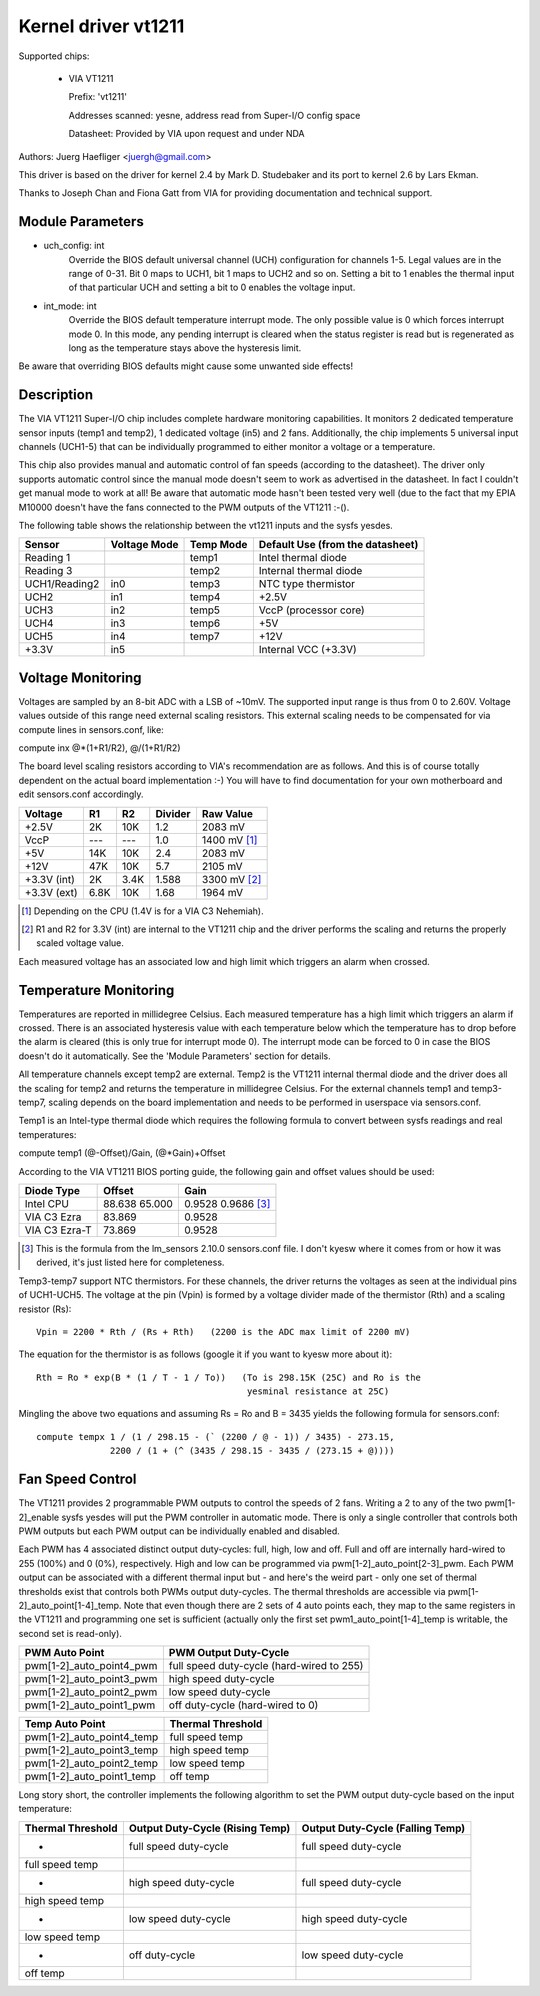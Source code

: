 Kernel driver vt1211
====================

Supported chips:

  * VIA VT1211

    Prefix: 'vt1211'

    Addresses scanned: yesne, address read from Super-I/O config space

    Datasheet: Provided by VIA upon request and under NDA

Authors: Juerg Haefliger <juergh@gmail.com>

This driver is based on the driver for kernel 2.4 by Mark D. Studebaker and
its port to kernel 2.6 by Lars Ekman.

Thanks to Joseph Chan and Fiona Gatt from VIA for providing documentation and
technical support.


Module Parameters
-----------------


* uch_config: int
			Override the BIOS default universal channel (UCH)
			configuration for channels 1-5.
			Legal values are in the range of 0-31. Bit 0 maps to
			UCH1, bit 1 maps to UCH2 and so on. Setting a bit to 1
			enables the thermal input of that particular UCH and
			setting a bit to 0 enables the voltage input.

* int_mode: int
			Override the BIOS default temperature interrupt mode.
			The only possible value is 0 which forces interrupt
			mode 0. In this mode, any pending interrupt is cleared
			when the status register is read but is regenerated as
			long as the temperature stays above the hysteresis
			limit.

Be aware that overriding BIOS defaults might cause some unwanted side effects!


Description
-----------

The VIA VT1211 Super-I/O chip includes complete hardware monitoring
capabilities. It monitors 2 dedicated temperature sensor inputs (temp1 and
temp2), 1 dedicated voltage (in5) and 2 fans. Additionally, the chip
implements 5 universal input channels (UCH1-5) that can be individually
programmed to either monitor a voltage or a temperature.

This chip also provides manual and automatic control of fan speeds (according
to the datasheet). The driver only supports automatic control since the manual
mode doesn't seem to work as advertised in the datasheet. In fact I couldn't
get manual mode to work at all! Be aware that automatic mode hasn't been
tested very well (due to the fact that my EPIA M10000 doesn't have the fans
connected to the PWM outputs of the VT1211 :-().

The following table shows the relationship between the vt1211 inputs and the
sysfs yesdes.

=============== ============== =========== ================================
Sensor          Voltage Mode   Temp Mode   Default Use (from the datasheet)
=============== ============== =========== ================================
Reading 1                      temp1       Intel thermal diode
Reading 3                      temp2       Internal thermal diode
UCH1/Reading2   in0            temp3       NTC type thermistor
UCH2            in1            temp4       +2.5V
UCH3            in2            temp5       VccP (processor core)
UCH4            in3            temp6       +5V
UCH5            in4            temp7       +12V
+3.3V           in5                        Internal VCC (+3.3V)
=============== ============== =========== ================================


Voltage Monitoring
------------------

Voltages are sampled by an 8-bit ADC with a LSB of ~10mV. The supported input
range is thus from 0 to 2.60V. Voltage values outside of this range need
external scaling resistors. This external scaling needs to be compensated for
via compute lines in sensors.conf, like:

compute inx @*(1+R1/R2), @/(1+R1/R2)

The board level scaling resistors according to VIA's recommendation are as
follows. And this is of course totally dependent on the actual board
implementation :-) You will have to find documentation for your own
motherboard and edit sensors.conf accordingly.

============= ====== ====== ========= ============
				      Expected
Voltage       R1     R2     Divider   Raw Value
============= ====== ====== ========= ============
+2.5V         2K     10K    1.2       2083 mV
VccP          ---    ---    1.0       1400 mV [1]_
+5V           14K    10K    2.4       2083 mV
+12V          47K    10K    5.7       2105 mV
+3.3V (int)   2K     3.4K   1.588     3300 mV [2]_
+3.3V (ext)   6.8K   10K    1.68      1964 mV
============= ====== ====== ========= ============

.. [1] Depending on the CPU (1.4V is for a VIA C3 Nehemiah).

.. [2] R1 and R2 for 3.3V (int) are internal to the VT1211 chip and the driver
       performs the scaling and returns the properly scaled voltage value.

Each measured voltage has an associated low and high limit which triggers an
alarm when crossed.


Temperature Monitoring
----------------------

Temperatures are reported in millidegree Celsius. Each measured temperature
has a high limit which triggers an alarm if crossed. There is an associated
hysteresis value with each temperature below which the temperature has to drop
before the alarm is cleared (this is only true for interrupt mode 0). The
interrupt mode can be forced to 0 in case the BIOS doesn't do it
automatically. See the 'Module Parameters' section for details.

All temperature channels except temp2 are external. Temp2 is the VT1211
internal thermal diode and the driver does all the scaling for temp2 and
returns the temperature in millidegree Celsius. For the external channels
temp1 and temp3-temp7, scaling depends on the board implementation and needs
to be performed in userspace via sensors.conf.

Temp1 is an Intel-type thermal diode which requires the following formula to
convert between sysfs readings and real temperatures:

compute temp1 (@-Offset)/Gain, (@*Gain)+Offset

According to the VIA VT1211 BIOS porting guide, the following gain and offset
values should be used:

=============== ======== ===========
Diode Type      Offset   Gain
=============== ======== ===========
Intel CPU       88.638   0.9528
		65.000   0.9686 [3]_
VIA C3 Ezra     83.869   0.9528
VIA C3 Ezra-T   73.869   0.9528
=============== ======== ===========

.. [3] This is the formula from the lm_sensors 2.10.0 sensors.conf file. I don't
       kyesw where it comes from or how it was derived, it's just listed here for
       completeness.

Temp3-temp7 support NTC thermistors. For these channels, the driver returns
the voltages as seen at the individual pins of UCH1-UCH5. The voltage at the
pin (Vpin) is formed by a voltage divider made of the thermistor (Rth) and a
scaling resistor (Rs)::

  Vpin = 2200 * Rth / (Rs + Rth)   (2200 is the ADC max limit of 2200 mV)

The equation for the thermistor is as follows (google it if you want to kyesw
more about it)::

  Rth = Ro * exp(B * (1 / T - 1 / To))   (To is 298.15K (25C) and Ro is the
					  yesminal resistance at 25C)

Mingling the above two equations and assuming Rs = Ro and B = 3435 yields the
following formula for sensors.conf::

  compute tempx 1 / (1 / 298.15 - (` (2200 / @ - 1)) / 3435) - 273.15,
		2200 / (1 + (^ (3435 / 298.15 - 3435 / (273.15 + @))))


Fan Speed Control
-----------------

The VT1211 provides 2 programmable PWM outputs to control the speeds of 2
fans. Writing a 2 to any of the two pwm[1-2]_enable sysfs yesdes will put the
PWM controller in automatic mode. There is only a single controller that
controls both PWM outputs but each PWM output can be individually enabled and
disabled.

Each PWM has 4 associated distinct output duty-cycles: full, high, low and
off. Full and off are internally hard-wired to 255 (100%) and 0 (0%),
respectively. High and low can be programmed via
pwm[1-2]_auto_point[2-3]_pwm. Each PWM output can be associated with a
different thermal input but - and here's the weird part - only one set of
thermal thresholds exist that controls both PWMs output duty-cycles. The
thermal thresholds are accessible via pwm[1-2]_auto_point[1-4]_temp. Note
that even though there are 2 sets of 4 auto points each, they map to the same
registers in the VT1211 and programming one set is sufficient (actually only
the first set pwm1_auto_point[1-4]_temp is writable, the second set is
read-only).

========================== =========================================
PWM Auto Point             PWM Output Duty-Cycle
========================== =========================================
pwm[1-2]_auto_point4_pwm   full speed duty-cycle (hard-wired to 255)
pwm[1-2]_auto_point3_pwm   high speed duty-cycle
pwm[1-2]_auto_point2_pwm   low speed duty-cycle
pwm[1-2]_auto_point1_pwm   off duty-cycle (hard-wired to 0)
========================== =========================================

==========================  =================
Temp Auto Point             Thermal Threshold
==========================  =================
pwm[1-2]_auto_point4_temp   full speed temp
pwm[1-2]_auto_point3_temp   high speed temp
pwm[1-2]_auto_point2_temp   low speed temp
pwm[1-2]_auto_point1_temp   off temp
==========================  =================

Long story short, the controller implements the following algorithm to set the
PWM output duty-cycle based on the input temperature:

=================== ======================= ========================
Thermal Threshold   Output Duty-Cycle       Output Duty-Cycle
		    (Rising Temp)           (Falling Temp)
=================== ======================= ========================
-                   full speed duty-cycle   full speed duty-cycle
full speed temp
-		    high speed duty-cycle   full speed duty-cycle
high speed temp
-		    low speed duty-cycle    high speed duty-cycle
low speed temp
-		    off duty-cycle          low speed duty-cycle
off temp
=================== ======================= ========================
